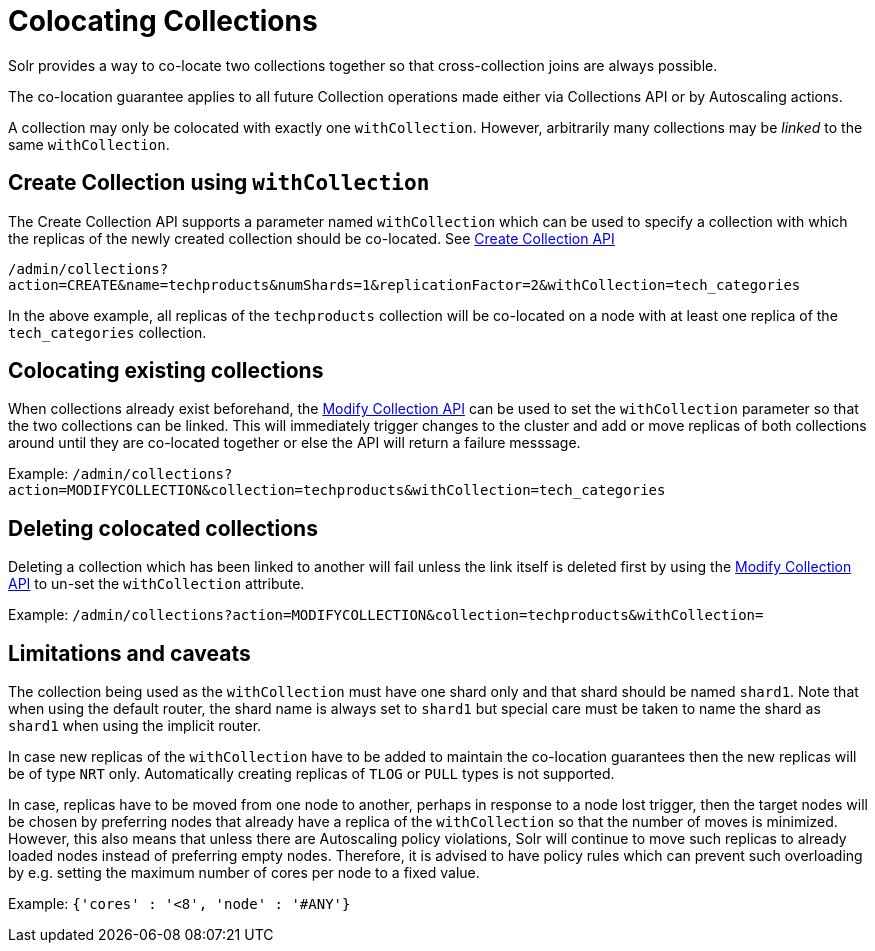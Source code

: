 = Colocating Collections
:page-toclevels: 1
:page-tocclass: right
// Licensed to the Apache Software Foundation (ASF) under one
// or more contributor license agreements.  See the NOTICE file
// distributed with this work for additional information
// regarding copyright ownership.  The ASF licenses this file
// to you under the Apache License, Version 2.0 (the
// "License"); you may not use this file except in compliance
// with the License.  You may obtain a copy of the License at
//
//   http://www.apache.org/licenses/LICENSE-2.0
//
// Unless required by applicable law or agreed to in writing,
// software distributed under the License is distributed on an
// "AS IS" BASIS, WITHOUT WARRANTIES OR CONDITIONS OF ANY
// KIND, either express or implied.  See the License for the
// specific language governing permissions and limitations
// under the License.

Solr provides a way to co-locate two collections together so that cross-collection joins are always possible.

The co-location guarantee applies to all future Collection operations made either via Collections API or by Autoscaling
actions.

A collection may only be colocated with exactly one `withCollection`. However, arbitrarily many collections may be
_linked_ to the same `withCollection`.

== Create Collection using `withCollection`
The Create Collection API supports a parameter named `withCollection` which can be used to specify a collection
with which the replicas of the newly created collection should be co-located. See <<collections-api.adoc#create, Create Collection API>>

`/admin/collections?action=CREATE&name=techproducts&numShards=1&replicationFactor=2&withCollection=tech_categories`

In the above example, all replicas of the `techproducts` collection will be co-located on a node with at least one
replica of the `tech_categories` collection.

== Colocating existing collections
When collections already exist beforehand, the <<collections-api.adoc#modifycollection, Modify Collection API>> can be
used to set the `withCollection` parameter so that the two collections can be linked. This will immediately trigger
changes to the cluster and add or move replicas of both collections around until they are co-located together or else
the API will return a failure messsage.

Example:
`/admin/collections?action=MODIFYCOLLECTION&collection=techproducts&withCollection=tech_categories`

== Deleting colocated collections
Deleting a collection which has been linked to another will fail unless the link itself is deleted first by using the
<<collections-api.adoc#modifycollection, Modify Collection API>> to un-set the `withCollection` attribute.

Example:
`/admin/collections?action=MODIFYCOLLECTION&collection=techproducts&withCollection=`

== Limitations and caveats

The collection being used as the `withCollection` must have one shard only and that shard should be named `shard1`. Note
that when using the default router, the shard name is always set to `shard1` but special care must be taken to name the
shard as `shard1` when using the implicit router.

In case new replicas of the `withCollection` have to be added to maintain the co-location guarantees then the new replicas
will be of type `NRT` only. Automatically creating replicas of `TLOG` or `PULL` types is not supported.

In case, replicas have to be moved from one node to another, perhaps in response to a node lost trigger, then the target
nodes will be chosen by preferring nodes that already have a replica of the `withCollection` so that the number of moves
is minimized. However, this also means that unless there are Autoscaling policy violations, Solr will continue to move
such replicas to already loaded nodes instead of preferring empty nodes. Therefore, it is advised to have policy rules
which can prevent such overloading by e.g. setting the maximum number of cores per node to a fixed value.

Example:
`{'cores' : '<8', 'node' : '#ANY'}`
